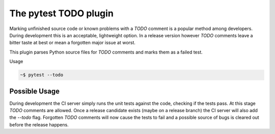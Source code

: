 The pytest TODO plugin
======================

Marking unfinished source code or known problems with a *TODO* comment is a
popular method among developers. During development this is an acceptable,
lightweight option. In a release version however *TODO* comments leave a bitter
taste at best or mean a forgotten major issue at worst.

This plugin parses Python source files for *TODO* comments and marks them as a
failed test.

Usage

.. code-block:: bash

    ~$ pytest --todo

Possible Usage
--------------

During development the CI server simply runs the unit tests against the code,
checking if the tests pass. At this stage *TODO* comments are allowed. Once a
release candidate exists (maybe on a release branch) the CI server will also
add the *--todo* flag. Forgotten *TODO* comments will now cause the tests to
fail and a possible source of bugs is cleared out before the release happens.
